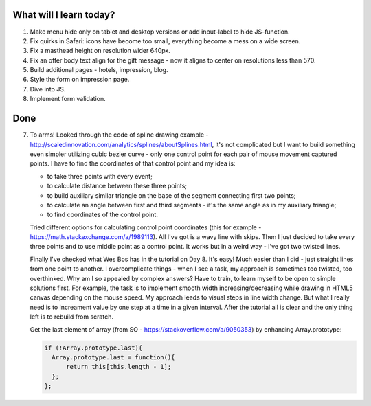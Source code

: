 .. title: Plan and done for June-04-2017
.. slug: plan-and-done-for-june-04-2017
.. date: 2017-06-04 05:03:31 UTC-07:00
.. tags: web-dev, JS30
.. category:
.. link:
.. description:
.. type: text

==============================
  What will I learn today?
==============================

#. Make menu hide only on tablet and desktop versions or add input-label to hide JS-function.
#. Fix quirks in Safari: icons have become too small, everything become a mess on a wide screen.
#. Fix a masthead height on resolution wider 640px.
#. Fix an offer body text align for the gift message - now it aligns to center on resolutions less than 570.
#. Build additional pages - hotels, impression, blog.
#. Style the form on impression page.
#. Dive into JS.
#. Implement form validation.

==============================
  Done
==============================

7. To arms! Looked through the code of spline drawing example - http://scaledinnovation.com/analytics/splines/aboutSplines.html, it's not complicated but I want to build something even simpler utilizing cubic bezier curve - only one control point for each pair of mouse movement captured points. I have to find the coordinates of that control point and my idea is:

   * to take three points with every event;
   * to calculate distance between these three points;
   * to build auxiliary similar triangle on the base of the segment connecting first two points;
   * to calculate an angle between first and third segments - it's the same angle as in my auxiliary triangle;
   * to find coordinates of the control point.

   Tried different options for calculating control point coordinates (this for example - https://math.stackexchange.com/a/1989113). All I've got is a wavy line with skips. Then I just decided to take every three points and to use middle point as a control point. It works but in a weird way - I've got two twisted lines.

   Finally I've checked what Wes Bos has in the tutorial on Day 8. It's easy! Much easier than I did - just straight lines from one point to another. I overcomplicate things - when I see a task, my approach is sometimes too twisted, too overthinked. Why am I so appealed by complex answers? Have to train, to learn myself to be open to simple solutions first. For example, the task is to implement smooth width increasing/decreasing while drawing in HTML5 canvas depending on the mouse speed. My approach leads to visual steps in line width change. But what I really need is to increament value by one step at a time in a given interval. After the tutorial all is clear and the only thing left is to rebuild from scratch.

   Get the last element of array (from SO - https://stackoverflow.com/a/9050353) by enhancing Array.prototype:

   .. code-block:: javascript

    if (!Array.prototype.last){
      Array.prototype.last = function(){
          return this[this.length - 1];
      };
    };
